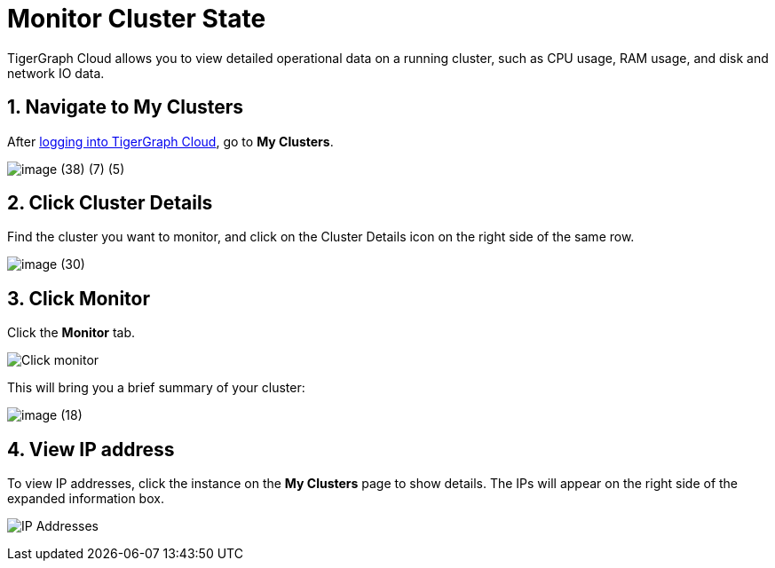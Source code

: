 = Monitor Cluster State
:sectnums:

TigerGraph Cloud allows you to view detailed operational data on a running cluster, such as CPU usage, RAM usage, and disk and network IO data.

== Navigate to My Clusters

After https://tgcloud.io/[logging into TigerGraph Cloud], go to *My Clusters*.

image::image (38) (7) (5).png[]

== Click Cluster Details

Find the cluster you want to monitor, and click on the Cluster Details icon on the right side of the same row.

image::image (30).png[]

== Click Monitor

Click the *Monitor* tab.

image::image (73).png[Click monitor]

This will bring you a brief summary of your cluster:

image::image (18).png[]

== View IP address

To view IP addresses, click the instance on the *My Clusters* page to show details. The IPs will appear on the right side of the expanded information box.

image:ipaddress.png[IP Addresses]